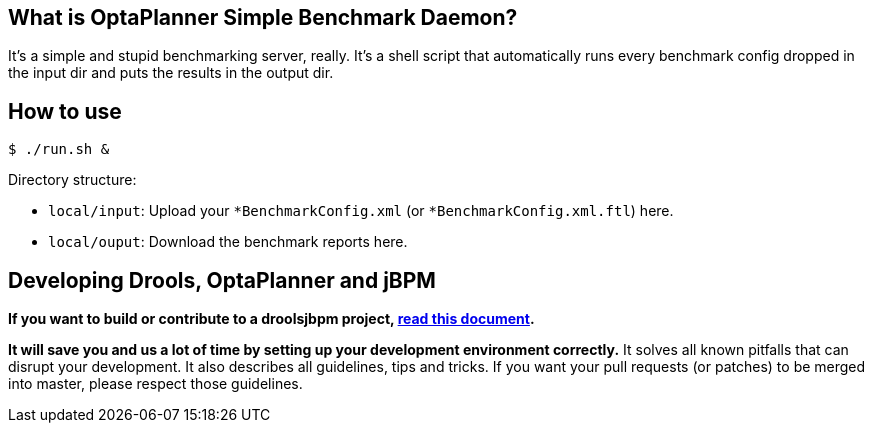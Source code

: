 == What is OptaPlanner Simple Benchmark Daemon?

It's a simple and stupid benchmarking server, really.
It's a shell script that automatically runs every benchmark config dropped in the input dir and puts the results in the output dir.


== How to use

----
$ ./run.sh &
----

Directory structure:

* `local/input`: Upload your `*BenchmarkConfig.xml` (or `*BenchmarkConfig.xml.ftl`) here.
* `local/ouput`: Download the benchmark reports here.

== Developing Drools, OptaPlanner and jBPM

*If you want to build or contribute to a droolsjbpm project, https://github.com/droolsjbpm/droolsjbpm-build-bootstrap/blob/master/README.md[read this document].*

*It will save you and us a lot of time by setting up your development environment correctly.*
It solves all known pitfalls that can disrupt your development.
It also describes all guidelines, tips and tricks.
If you want your pull requests (or patches) to be merged into master, please respect those guidelines.
